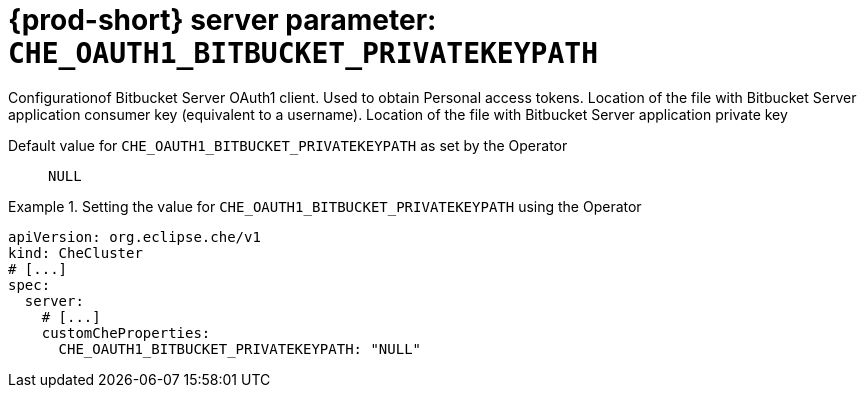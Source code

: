   
[id="{prod-id-short}-server-parameter-che_oauth1_bitbucket_privatekeypath_{context}"]
= {prod-short} server parameter: `+CHE_OAUTH1_BITBUCKET_PRIVATEKEYPATH+`

// FIXME: Fix the language and remove the  vale off statement.
// pass:[<!-- vale off -->]

Configurationof Bitbucket Server OAuth1 client. Used to obtain Personal access tokens. Location of the file with Bitbucket Server application consumer key (equivalent to a username). Location of the file with Bitbucket Server application private key

// Default value for `+CHE_OAUTH1_BITBUCKET_PRIVATEKEYPATH+`:: `+NULL+`

// If the Operator sets a different value, uncomment and complete following block:
Default value for `+CHE_OAUTH1_BITBUCKET_PRIVATEKEYPATH+` as set by the Operator:: `+NULL+`

ifeval::["{project-context}" == "che"]
// If Helm sets a different default value, uncomment and complete following block:
Default value for `+CHE_OAUTH1_BITBUCKET_PRIVATEKEYPATH+` as set using the `configMap`:: `+NULL+`
endif::[]

// FIXME: If the parameter can be set with the simpler syntax defined for CheCluster Custom Resource, replace it here

.Setting the value for `+CHE_OAUTH1_BITBUCKET_PRIVATEKEYPATH+` using the Operator
====
[source,yaml]
----
apiVersion: org.eclipse.che/v1
kind: CheCluster
# [...]
spec:
  server:
    # [...]
    customCheProperties:
      CHE_OAUTH1_BITBUCKET_PRIVATEKEYPATH: "NULL"
----
====


